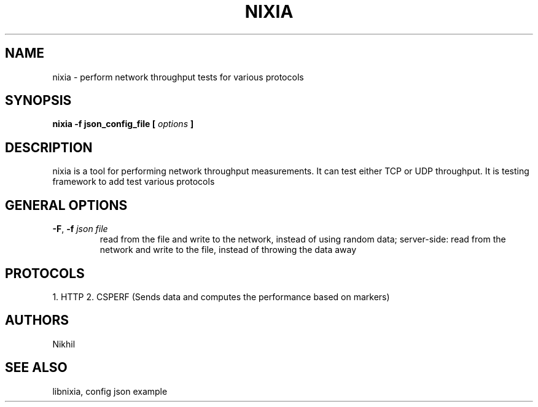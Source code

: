 .TH NIXIA 1 "March 2015" ESnet "User Manuals"
.SH NAME
nixia \- perform network throughput tests for various protocols
.SH SYNOPSIS
.B nixia -f json_config_file [
.I options
.B ]

.SH DESCRIPTION
nixia is a tool for performing network throughput measurements.  It can test
either TCP or UDP throughput. It is testing framework to add test various
protocols 

.SH "GENERAL OPTIONS"
.TP
.BR -F ", " -f " \fIjson file \fR"
read from the file and write to the network, instead
of using random data;
server-side: read from the network and write to the file, instead
of throwing the data away

.SH PROTOCOLS 
1. HTTP
2. CSPERF (Sends data and computes the performance based on markers)

.SH AUTHORS
Nikhil

.SH "SEE ALSO"
libnixia,
config json example
